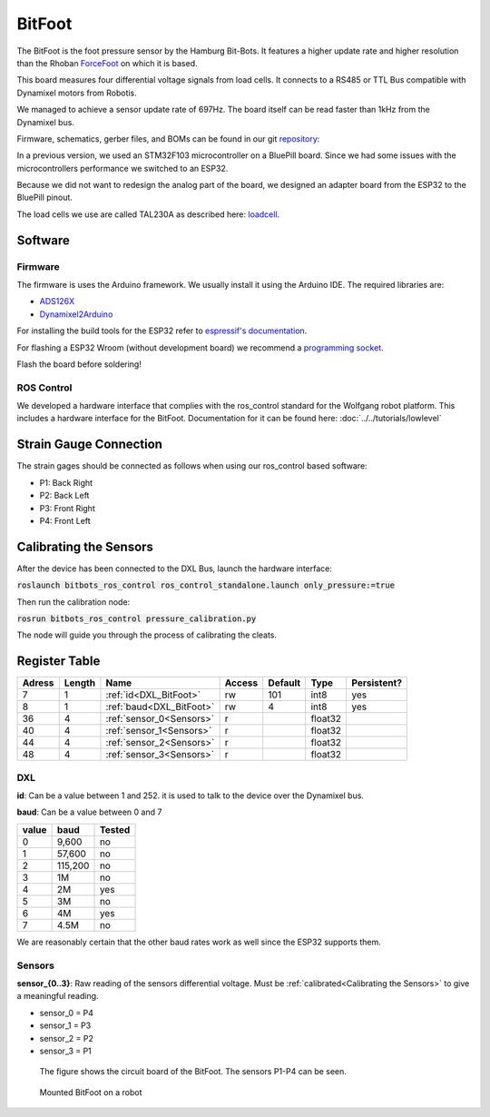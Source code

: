 =======
BitFoot
=======

The BitFoot is the foot pressure sensor by the Hamburg Bit-Bots.
It features a higher update rate and higher resolution than the Rhoban ForceFoot_ on which it is based.

This board measures four differential voltage signals from load cells. It connects to a RS485 or TTL Bus compatible with Dynamixel motors from Robotis.

We managed to achieve a sensor update rate of 697Hz. The board itself can be read faster than 1kHz from the Dynamixel bus.

Firmware, schematics, gerber files, and BOMs can be found in our git repository_:

In a previous version, we used an STM32F103 microcontroller on a BluePill board.
Since we had some issues with the microcontrollers performance we switched to an ESP32.

Because we did not want to redesign the analog part of the board, we designed an adapter board from the ESP32 to the BluePill pinout.

The load cells we use are called TAL230A as described here: loadcell_. 


.. _loadcell: http://www.htc-sensor.com/products/146.html
.. _ForceFoot: https://www.github.com/Rhoban/ForceFoot
.. _repository: https://www.github.com/bit-bots/bit_foot

Software
========

Firmware
--------

The firmware is uses the Arduino framework. We usually install it using the Arduino IDE.
The required libraries are:

* `ADS126X <https://github.com/Molorius/ADS126X>`_
* `Dynamixel2Arduino <https://github.com/ROBOTIS-GIT/Dynamixel2Arduino>`_

For installing the build tools for the ESP32 refer to `espressif's documentation <https://github.com/espressif/arduino-esp32#installation-instructions>`_.

For flashing a ESP32 Wroom (without development board) we recommend a `programming socket <https://www.aliexpress.com/i/32980686343.html>`_.

Flash the board before soldering!

ROS Control
-----------

We developed a hardware interface that complies with the ros_control standard for the Wolfgang robot platform.
This includes a hardware interface for the BitFoot. Documentation for it can be found here: :doc:`../../tutorials/lowlevel`

Strain Gauge Connection
=======================

The strain gages should be connected as follows when using our ros_control based software:

* P1: Back Right
* P2: Back Left
* P3: Front Right
* P4: Front Left


.. _Calibrating the Sensors:

Calibrating the Sensors
=======================

After the device has been connected to the DXL Bus, launch the hardware interface:

:code:`roslaunch bitbots_ros_control ros_control_standalone.launch only_pressure:=true`

Then run the calibration node:

:code:`rosrun bitbots_ros_control pressure_calibration.py`

The node will guide you through the process of calibrating the cleats.

Register Table
==============

+--------+--------+--------------------------+--------+---------+---------+-------------+
| Adress | Length | Name                     | Access | Default | Type    | Persistent? |
+========+========+==========================+========+=========+=========+=============+
| 7      | 1      | :ref:`id<DXL_BitFoot>`   | rw     | 101     | int8    | yes         |
+--------+--------+--------------------------+--------+---------+---------+-------------+
| 8      | 1      | :ref:`baud<DXL_BitFoot>` | rw     | 4       | int8    | yes         |
+--------+--------+--------------------------+--------+---------+---------+-------------+
| 36     | 4      | :ref:`sensor_0<Sensors>` | r      |         | float32 |             |
+--------+--------+--------------------------+--------+---------+---------+-------------+
| 40     | 4      | :ref:`sensor_1<Sensors>` | r      |         | float32 |             |
+--------+--------+--------------------------+--------+---------+---------+-------------+
| 44     | 4      | :ref:`sensor_2<Sensors>` | r      |         | float32 |             |
+--------+--------+--------------------------+--------+---------+---------+-------------+
| 48     | 4      | :ref:`sensor_3<Sensors>` | r      |         | float32 |             |
+--------+--------+--------------------------+--------+---------+---------+-------------+

.. _DXL_BitFoot:

DXL
---

**id**: Can be a value between 1 and 252. it is used to talk to the device over the Dynamixel bus.

**baud**: Can be a value between 0 and 7

+-------+---------+--------+
| value | baud    | Tested |
+=======+=========+========+
| 0     | 9,600   | no     |
+-------+---------+--------+
| 1     | 57,600  | no     |
+-------+---------+--------+
| 2     | 115,200 | no     |
+-------+---------+--------+
| 3     | 1M      | no     |
+-------+---------+--------+
| 4     | 2M      | yes    |
+-------+---------+--------+
| 5     | 3M      | no     |
+-------+---------+--------+
| 6     | 4M      | yes    |
+-------+---------+--------+
| 7     | 4.5M    | no     |
+-------+---------+--------+

We are reasonably certain that the other baud rates work as well since the ESP32 supports them.

.. _Sensors:

Sensors
-------

**sensor_{0..3}**: Raw reading of the sensors differential voltage. Must be :ref:`calibrated<Calibrating the Sensors>` to give a meaningful reading.

* sensor_0 = P4
* sensor_1 = P3
* sensor_2 = P2
* sensor_3 = P1

.. figure:: img/bitfoot.jpeg
   :scale: 20%

   The figure shows the circuit board of the BitFoot. The sensors P1-P4 can be seen.

.. figure:: img/bitfoot_mounted.jpeg
   :scale: 20%

   Mounted BitFoot on a robot

